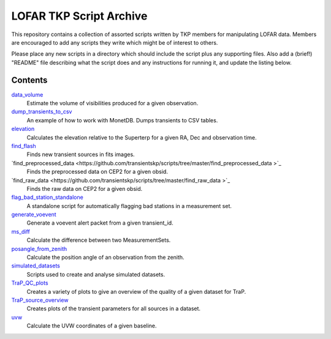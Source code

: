 LOFAR TKP Script Archive
========================

This repository contains a collection of assorted scripts written by TKP
members for manipulating LOFAR data. Members are encouraged to add any
scripts they write which might be of interest to others.

Please place any new scripts in a directory which should include the
script plus any supporting files. Also add a (brief!) "README" file
describing what the script does and any instructions for running it, and
update the listing below.

Contents
--------

`data_volume <https://github.com/transientskp/scripts/tree/master/data_volume>`_
    Estimate the volume of visibilities produced for a given observation.

`dump_transients_to_csv <https://github.com/transientskp/scripts/tree/master/dump_transients_to_csv>`_
    An example of how to work with MonetDB. Dumps transients to CSV tables.

`elevation <https://github.com/transientskp/scripts/tree/master/elevation>`_
    Calculates the elevation relative to the Superterp for a given RA, Dec and observation time.

`find_flash <https://github.com/transientskp/scripts/tree/master/find_flash>`_
    Finds new transient sources in fits images.

`find_preprocessed_data  <https://github.com/transientskp/scripts/tree/master/find_preprocessed_data >`_
    Finds the preprocessed data on CEP2 for a given obsid.

`find_raw_data  <https://github.com/transientskp/scripts/tree/master/find_raw_data >`_
    Finds the raw data on CEP2 for a given obsid.

`flag_bad_station_standalone <https://github.com/transientskp/scripts/tree/master/flag_bad_station_standalone>`_
    A standalone script for automatically flagging bad stations in a measurement set.

`generate_voevent <https://github.com/transientskp/scripts/tree/master/generate_voevent>`_
    Generate a voevent alert packet from a given transient_id.

`ms_diff <https://github.com/transientskp/scripts/tree/master/ms_diff>`_
    Calculate the difference between two MeasurementSets.

`posangle_from_zenith <https://github.com/transientskp/scripts/tree/master/posangle_from_zenith>`_
    Calculate the position angle of an observation from the zenith.

`simulated_datasets <https://github.com/transientskp/scripts/tree/master/simulated_datasets>`_
    Scripts used to create and analyse simulated datasets.

`TraP_QC_plots <https://github.com/transientskp/scripts/tree/master/TraP_QC_plots>`_
    Creates a variety of plots to give an overview of the quality of a given dataset for TraP.

`TraP_source_overview <https://github.com/transientskp/scripts/tree/master/TraP_QC_plots>`_
    Creates plots of the transient parameters for all sources in a dataset.

`uvw <https://github.com/transientskp/scripts/tree/master/uvw>`_
    Calculate the UVW coordinates of a given baseline.
